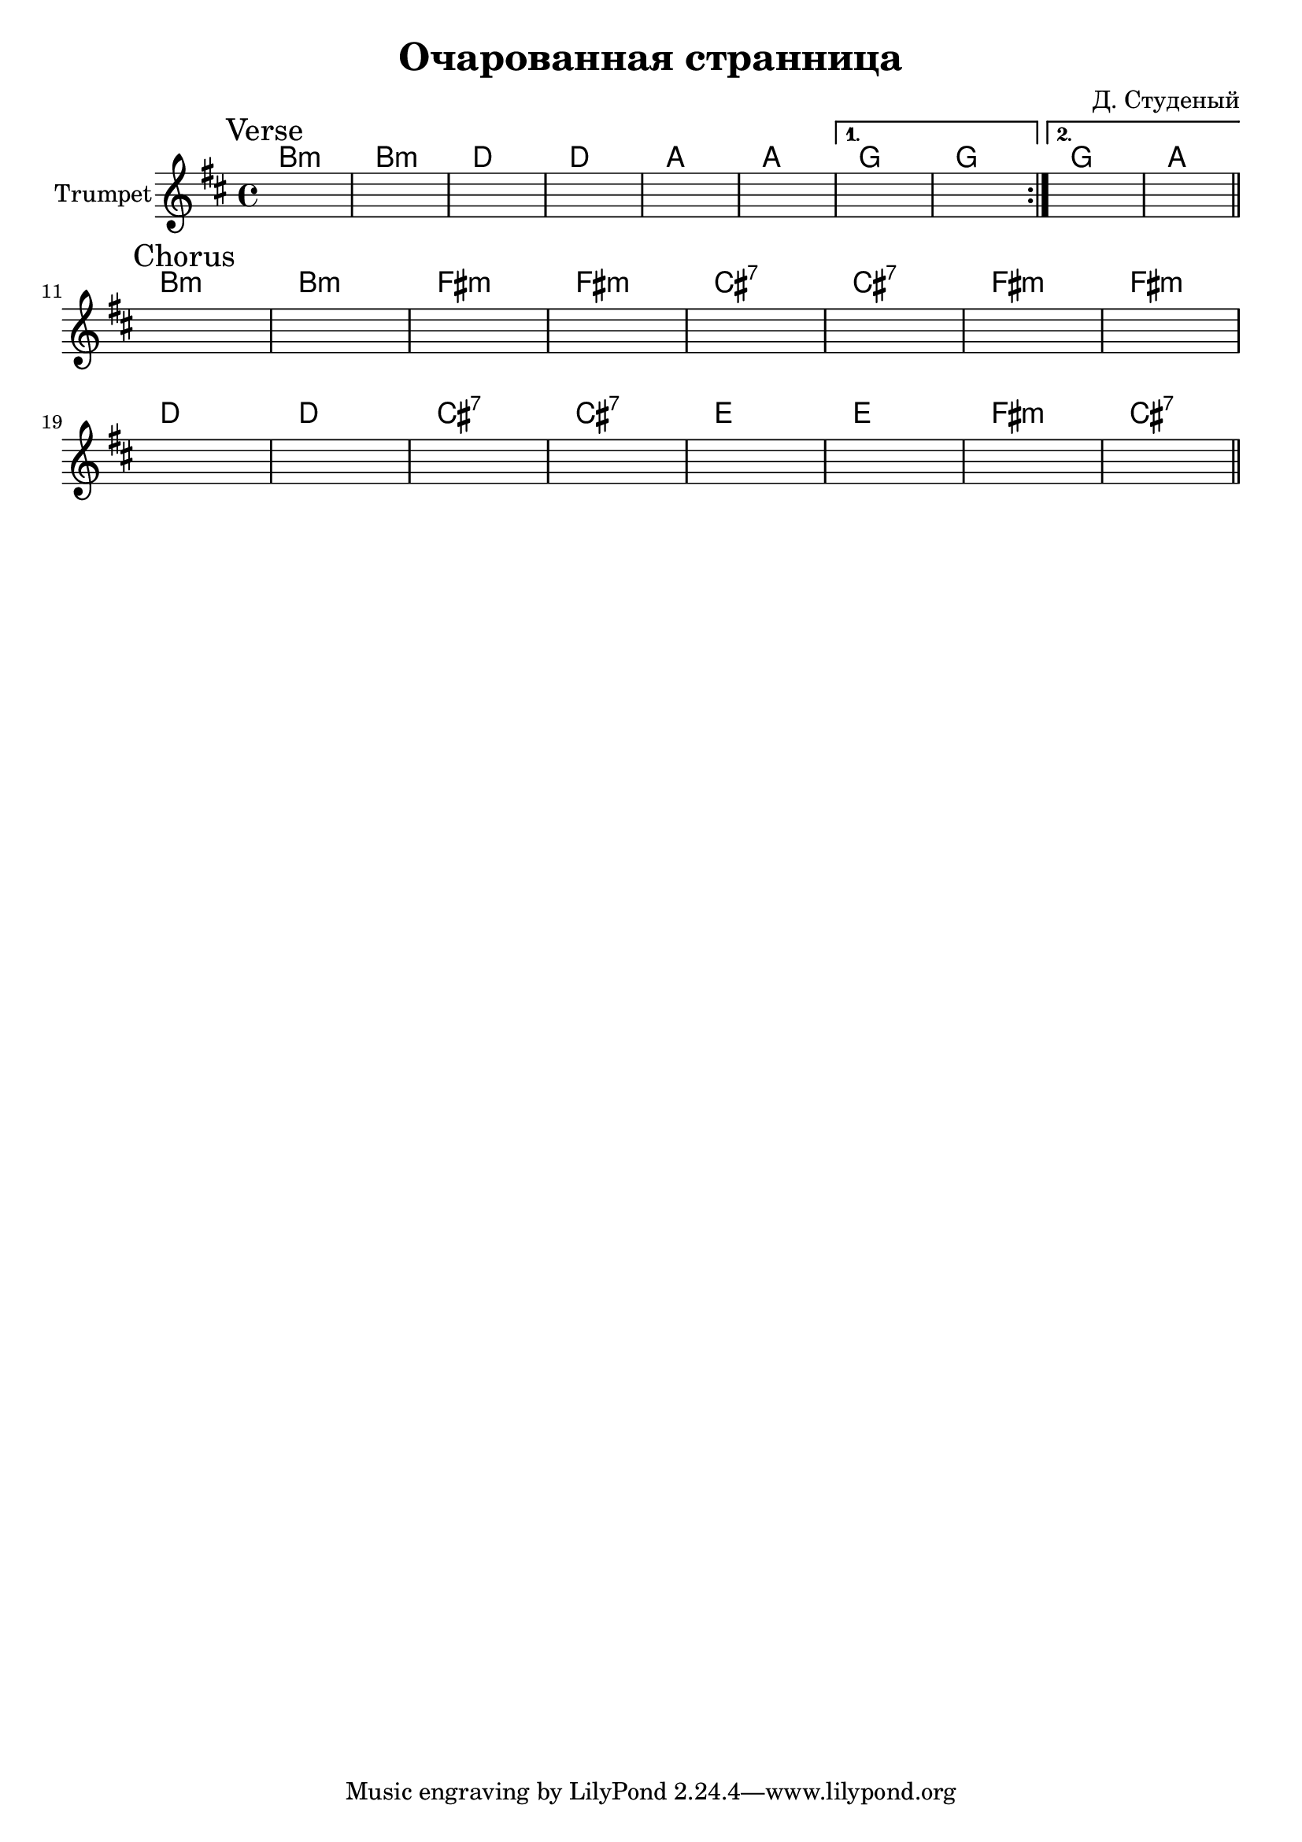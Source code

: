 \version "2.18.2"

\header{
  title="Очарованная странница"
  composer="Д. Студеный"
}

longBar = #(define-music-function (parser location ) ( ) #{ \once \override Staff.BarLine.bar-extent = #'(-3 . 3) #})


Verse = {
  \tag #'Harmony {\chordmode{
    a1:m a:m c c g g 
    f f
    f g
  }}
  \tag #'Trumpet {
    \mark "Verse"
    \repeat volta 2 {
      s1 | s1 | s1 | s1 | 
      s1 | s1 | 
    }
    \alternative{
      { s1 | s1 |}
      { s1 | s1 }
    }
    \bar "||"
  }
}


Chorus = {
  \tag #'Harmony {\chordmode{
    a1:m a:m e:m e:m b:7 b:7 e:m e:m
    c c b:7 b:7 d d e:m b:7
  }}
  \tag #'Trumpet {
    \mark "Chorus"
    s1 | s1 | s1 | s1 | 
    s1 | s1 | s1 | s1 | \break
    s1 | s1 | s1 | s1 | 
    s1 | s1 | s1 | s1 \bar "||"
  }
}
  


Music = {
  \Verse \break
  \Chorus \break
}

<<
  \new ChordNames{\transpose bes c {
    \keepWithTag #'Harmony \Music
  }}
  \new Staff{
    \set Staff.instrumentName="Trumpet"
    \time 4/4
    \clef treble
    
    \transpose bes c' {
      \key c \major
      \keepWithTag #'Trumpet \Music
    }
  }
>>



